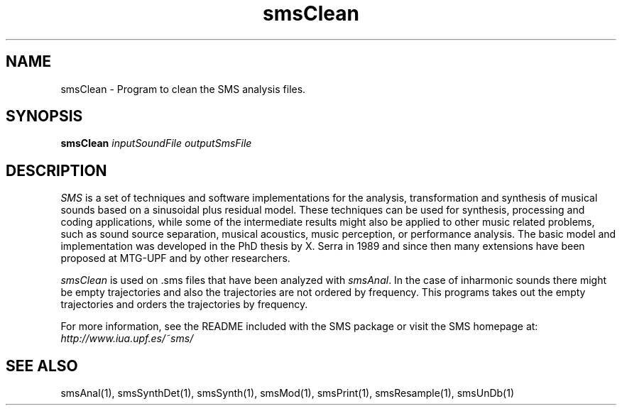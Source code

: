 .TH smsClean 1 "2008 Feb 22" GNU
.SH NAME
smsClean - Program to clean the SMS analysis files. 
.SH SYNOPSIS
.B smsClean
.I inputSoundFile outputSmsFile
.SH DESCRIPTION
\fISMS\fP is a set of techniques and software implementations for the
analysis, transformation and synthesis of musical sounds based on a
sinusoidal plus residual model. These techniques can be used for
synthesis, processing and coding applications, while some of the
intermediate results might also be applied to other music related
problems, such as sound source separation, musical acoustics, music
perception, or performance analysis. The basic model and
implementation was developed in the PhD thesis by X. Serra in 1989 and
since then many extensions have been proposed at MTG-UPF and by other
researchers.

\fIsmsClean\fP is used on .sms files that have been analyzed with \fIsmsAnal\fP.
In the case of inharmonic sounds there might be empty trajectories and also the trajectories are not ordered by frequency. This programs takes out the empty trajectories and orders the trajectories by frequency.

For more information, see the README included with the SMS package
or visit the SMS homepage at:
\fIhttp://www.iua.upf.es/~sms/\fP

.SH SEE ALSO
smsAnal(1), smsSynthDet(1), smsSynth(1), smsMod(1), smsPrint(1),
smsResample(1), smsUnDb(1)

